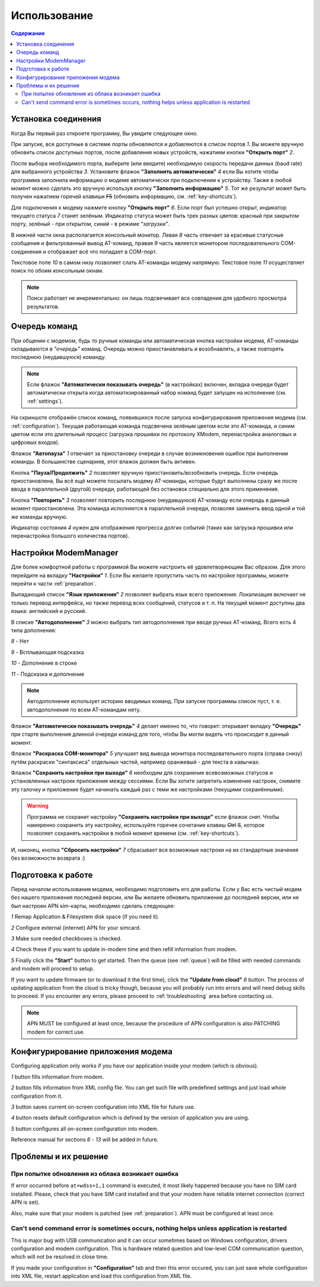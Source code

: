 Использование
=============

.. role:: i
.. role:: s

.. contents:: Содержание

Установка соединения
--------------------

Когда Вы первый раз откроете программу, Вы увидите следующее окно.

.. image:: Screens/MainForm.png

При запуске, все доступные в системе порты обновляются и добавляются в список портов :i:`1`. Вы можете вручную обновить список доступных портов, после добавления новых устройств, нажатием кнопки **"Открыть порт"** :i:`2`.

После выбора необходимого порта, выберите (или введите) необходимую скорость передачи данных (baud rate) для выбранного устройства :i:`3`. Установите флажок **"Заполнить автоматически"** :i:`4` если Вы хотите чтобы программа заполнила информацию о модеме автоматически при подключении к устройству. Также в любой момент можно сделать это вручную используя кнопку **"Заполнить информацию"** :i:`5`. Тот же результат может быть получен нажатием горячей клавиши :s:`F5` (обновить информацию, см. :ref:`key-shortcuts`).

Для подключения к модему нажмите кнопку **"Открыть порт"** :i:`6`. Если порт был успешно открыт, индикатор текущего статуса :i:`7` станет зелёным. Индикатор статуса может быть трех разных цветов: красный при закрытом порту, зелёный - при открытом, синий - в режиме *"загрузки"*.

В нижней части окна располагается консольный монитор. Левая :i:`8` часть отвечает за красивые статусные сообщения и фильтрованный вывод AT-команд, правая :i:`9` часть является монитором последовательного COM-соединения и отображает всё что попадает в COM-порт.

Текстовое поле :i:`10` в самом низу позволяет слать AT-команды модему напрямую. Текстовое поле :i:`11` осуществляет поиск по обоим консольным окнам.

.. image:: Screens/Search.png

.. note::

   Поиск работает не инкрементально: он лишь подсвечивает все совпадения для удобного просмотра результатов.

.. _queue:

Очередь команд
--------------

При общении с модемом, будь то ручные команды или автоматическая кнопка настройки модема, AT-команды складываются в *"очередь"* команд. Очередь можно приостанавливать и возобнавлять, а также повторять последнюю (неудавшуюся) команду.

.. image:: Screens/Queue.png

.. note::

   Если флажок **"Автоматически показывать очередь"** (в настройках) включен, вкладка очереди будет автоматически открыта когда автоматизированный набор команд будет запущен на исполнение (см. :ref:`settings`).

На скриншоте отображён список команд, появившихся после запуска конфигурирования приложения модема (см. :ref:`configuration`). Текущая работающая команда подсвечена зелёным цветом если это AT-команда, и синим цветом если это длительный процесс (загрузка прошивки по протоколу XModem, перенастройка аналоговых и цифровых входов).

Флажок **"Автопауза"** :i:`1` отвечает за приостановку очереди в случае возникновения ошибок при выполнении команды. В большинстве сценариев, этот влажок должен быть активен.

Кнопка **"Пауза/Продолжить"** :i:`2` позволяет вручную приостановить/возобновить очередь. Если очередь приостановлена, Вы всё ещё можете посылать модему AT-команды, которые будут выполнены сразу же после ввода в параллельной (другой) очереди, работающей без остановок специально для этого применения.

Кнопка **"Повторить"** :i:`3` позволяет повторить последнюю (неудавшуюся) AT-команду если очередь в данный момент приостановлена. Эта команда исполняется в параллельной очереди, позволяя заменить ввод одной и той же команды вручную.

Индикатор состояния :i:`4` нужен для отображения прогресса долгих событий (таких как загрузка прошивки или перенастройка большого количества портов).

.. _settings:

Настройки ModemManager
----------------------

Для более комфортной работы с программой Вы можете настроить её удовлетворяющим Вас образом. Для этого перейдите на вкладку **"Настройки"** :i:`1`. Если Вы желаете пропустить часть по настройке программы, можете перейти к части :ref:`preparation`.

.. image:: Screens/Settings.png

Выпадающий список **"Язык приложения"** :i:`2` позволяет выбрать язык всего приложения. Локализация включает не только перевод интерфейса, но также перевод всех сообщений, статусов и т. п. На текущий момент доступны два языка: английский и русский.

В списке **"Автодополнение"** :i:`3` можно выбрать тип автодополнения при вводе ручных AT-команд. Всего есть 4 типа дополнения:

.. image:: Screens/Autocomplete.png

:i:`8` - Нет

:i:`9` - Всплывающая подсказка

:i:`10` - Дополнение в строке

:i:`11` - Подсказка и дополнение

.. note::

   Автодополнение использует историю вводимых команд. При запуске программы список пуст, т. е. автодополнения по всем AT-командам нету.

Флажок **"Автоматически показывать очередь"** :i:`4` делает именно то, что говорит: открывает вкладку **"Очередь"** при старте выполнения длинной очереди команд для того, чтобы Вы могли видеть что происходит в данный момент.

Флажок **"Раскраска COM-монитора"** :i:`5` улучшает вид вывода монитора последовательного порта (справа снизу) путём раскраски "синтаксиса" отдельных частей, например оранжевый - для текста в кавычках.

.. image:: Screens/ColorizedCOM.png

Флажок **"Сохранить настройки при выходе"** :i:`6` необходим для сохранение всевозможных статусов и установленных настроек приложения между сессиями. Если Вы хотите запретить изменение настроек, снимите эту галочку и приложение будет начинать каждый раз с теми же настройками (текущими сохранёнными).

.. warning::

   Программа не сохранит настройку **"Сохранять настройки при выходе"** если флажок снят. Чтобы намеренно сохранить эту настройку, используйте горячее сочетание клавиш :s:`Ctrl` :s:`S`, которое позволяет сохранять настройки в любой момент времени (см. :ref:`key-shortcuts`).

И, наконец, кнопка **"Сбросить настройки"** :i:`7` сбрасывает все возможные настроки на их стандартные значения без возможности возврата :)

.. _preparation:

Подготовка к работе
-------------------

Перед началом использования модема, необходимо подготовить его для работы. Если у Вас есть чистый модем без нашего приложения последней версии, или Вы желаете обновить приложение до последней версии, или не был настроен APN sim-карты, необходимо сделать следующее:

.. image:: Screens/Automatic.png

:i:`1` Remap Application & Filesystem disk space (if you need it).

:i:`2` Configure external (internet) APN for your simcard.

:i:`3` Make sure needed checkboxes is checked.

:i:`4` Check these if you want to update in-modem time and then refill information from modem.

:i:`5` Finally click the **"Start"** button to get started. Then the queue (see :ref:`queue`) will be filled with needed commands and modem will proceed to setup.

If you want to update firmware (or to download it the first time), click the **"Update from cloud"** :i:`6` button. The process of updating application from the cloud is tricky though, because you will probably run into errors and will need debug skills to proceed. If you encounter any errors, please proceed to :ref:`troubleshooting` area before contacting us.

.. note::

   APN MUST be configured at least once, because the procedure of APN configuration is also PATCHING modem for correct use.

.. _configuration:

Конфигурирование приложения модема
----------------------------------

Configuring application only works if you have our application inside your modem (which is obvious).

.. image:: Screens/Configuration1.png

.. image:: Screens/Configuration2.png

:i:`1` button fills information from modem.

:i:`2` button fills information from XML config file. You can get such file with predefined settings and just load whole configuration from it.

:i:`3` button saves current on-screen configuration into XML file for future use.

:i:`4` button resets default configuration which is defined by the version of application you are using.

:i:`5` button configures all on-screen configuration into modem.

Reference manual for sections :i:`6` - :i:`13` will be added in future.

.. _troubleshooting:

Проблемы и их решение
---------------------

При попытке обновления из облака возникает ошибка
~~~~~~~~~~~~~~~~~~~~~~~~~~~~~~~~~~~~~~~~~~~~~~~~~

If error occurred before ``at+wdss=1,1`` command is executed, it most likely happened because you have no SIM card installed. Please, check that you have SIM card installed and that your modem have reliable internet connection (correct APN is set).

Also, make sure that your modem is patched (see :ref:`preparation`). APN must be configured at least once.

Can't send command error is sometimes occurs, nothing helps unless application is restarted
~~~~~~~~~~~~~~~~~~~~~~~~~~~~~~~~~~~~~~~~~~~~~~~~~~~~~~~~~~~~~~~~~~~~~~~~~~~~~~~~~~~~~~~~~~~

This is major bug with USB communication and it can occur sometimes based on Windows configuration, drivers configuration and modem configuration. This is hardware related question and low-level COM communication question, which will not be resolved in close time.

If you made your configuration in **"Configuration"** tab and then this error occured, you can just save whole configuration into XML file, restart application and load this configuration from XML file.
